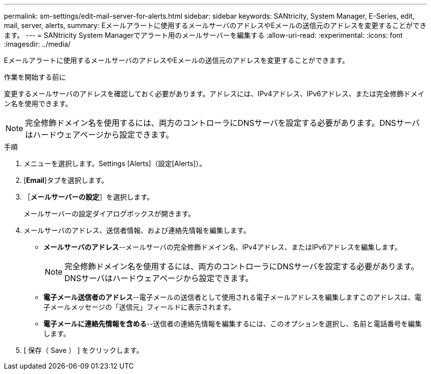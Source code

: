 ---
permalink: sm-settings/edit-mail-server-for-alerts.html 
sidebar: sidebar 
keywords: SANtricity, System Manager, E-Series, edit, mail, server, alerts, 
summary: Eメールアラートに使用するメールサーバのアドレスやEメールの送信元のアドレスを変更することができます。 
---
= SANtricity System Managerでアラート用のメールサーバーを編集する
:allow-uri-read: 
:experimental: 
:icons: font
:imagesdir: ../media/


[role="lead"]
Eメールアラートに使用するメールサーバのアドレスやEメールの送信元のアドレスを変更することができます。

.作業を開始する前に
変更するメールサーバのアドレスを確認しておく必要があります。アドレスには、IPv4アドレス、IPv6アドレス、または完全修飾ドメイン名を使用できます。

[NOTE]
====
完全修飾ドメイン名を使用するには、両方のコントローラにDNSサーバを設定する必要があります。DNSサーバはハードウェアページから設定できます。

====
.手順
. メニューを選択します。Settings [Alerts]（設定[Alerts]）。
. [*Email*]タブを選択します。
. ［*メールサーバーの設定*］を選択します。
+
メールサーバーの設定ダイアログボックスが開きます。

. メールサーバのアドレス、送信者情報、および連絡先情報を編集します。
+
** *メールサーバのアドレス*--メールサーバの完全修飾ドメイン名、IPv4アドレス、またはIPv6アドレスを編集します。
+
[NOTE]
====
完全修飾ドメイン名を使用するには、両方のコントローラにDNSサーバを設定する必要があります。DNSサーバはハードウェアページから設定できます。

====
** *電子メール送信者のアドレス*--電子メールの送信者として使用される電子メールアドレスを編集しますこのアドレスは、電子メールメッセージの「送信元」フィールドに表示されます。
** *電子メールに連絡先情報を含める*--送信者の連絡先情報を編集するには、このオプションを選択し、名前と電話番号を編集します。


. [ 保存（ Save ） ] をクリックします。

